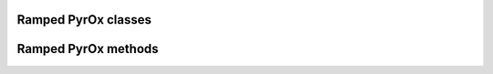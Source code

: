 Ramped PyrOx classes
--------------------
.. autosummary::
	:toctree: _generated/

	rampedpyrox.RealData
	rampedpyrox.ModeledData
	rampedpyrox.LaplaceTransform
	rampedpyrox.EnergyComplex

Ramped PyrOx methods
--------------------
.. autosummary::
	:toctree: _generated/

	rampedpyrox.calc_A
	rampedpyrox.calc_L_curve